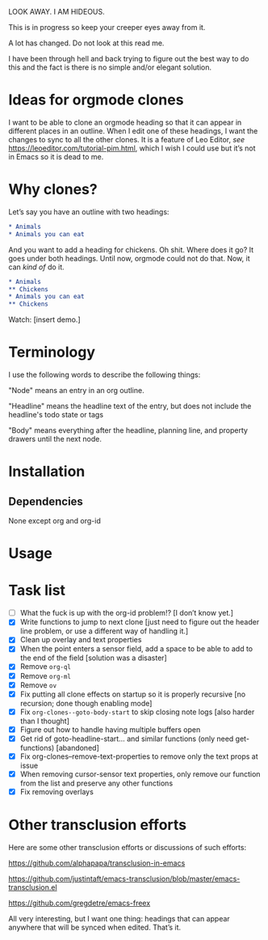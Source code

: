 LOOK AWAY. I AM HIDEOUS. 

This is in progress so keep your creeper eyes away from it. 

A lot has changed. Do not look at this read me. 

I have been through hell and back trying to figure out the best way to do this and the fact is there is no simple and/or elegant solution.

* Ideas for orgmode clones

I want to be able to clone an orgmode heading so that it can appear in different places in an outline. When I edit one of these headings, I want the changes to sync to all the other clones. It is a feature of Leo Editor, /see/ https://leoeditor.com/tutorial-pim.html, which I wish I could use but it’s not in Emacs so it is dead to me.

* Why clones?
Let’s say you have an outline with two headings:

#+begin_src org
* Animals
* Animals you can eat
#+end_src

And you want to add a heading for chickens. Oh shit. Where does it go? It goes under both headings. Until now, orgmode could not do that. Now, it can /kind of/ do it. 

#+begin_src org
* Animals
** Chickens
* Animals you can eat
** Chickens
#+end_src

Watch: [insert demo.]
* Terminology
I use the following words to describe the following things:

"Node" means an entry in an org outline. 

"Headline" means the headline text of the entry, but does not include the headline's todo state or tags

"Body" means everything after the headline, planning line, and property drawers until the next node.

* Installation 
** Dependencies
None except org and org-id
* Usage
* Task list
- [ ] What the fuck is up with the org-id problem!? [I don’t know yet.]
- [X] Write functions to jump to next clone [just need to figure out the header line problem, or use a different way of handling it.]
- [X] Clean up overlay and text properties
- [X] When the point enters a sensor field, add a space to be able to add to the end of the field [solution was a disaster]
- [X] Remove =org-ql=
- [X] Remove =org-ml=
- [X] Remove =ov=
- [X] Fix putting all clone effects on startup so it is properly recursive [no recursion; done though enabling mode]
- [X] Fix =org-clones--goto-body-start= to skip closing note logs [also harder than I thought]
- [X] Figure out how to handle having multiple buffers open
- [X] Get rid of goto-headline-start... and similar functions (only need get- functions) [abandoned]
- [X] Fix org-clones--remove-text-properties to remove only the text props at issue
- [X] When removing cursor-sensor text properties, only remove our function from the list and preserve any other functions
- [X] Fix removing overlays 




* Other transclusion efforts
Here are some other transclusion efforts or discussions of such efforts:

https://github.com/alphapapa/transclusion-in-emacs

https://github.com/justintaft/emacs-transclusion/blob/master/emacs-transclusion.el

https://github.com/gregdetre/emacs-freex

All very interesting, but I want one thing: headings that can appear anywhere that will be synced when edited. That’s it. 

